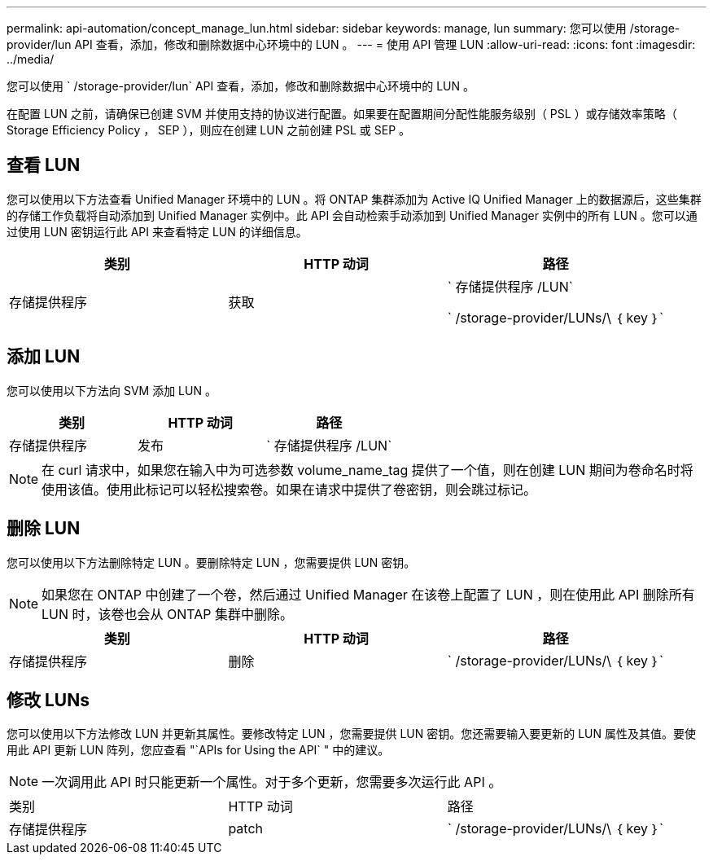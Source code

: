 ---
permalink: api-automation/concept_manage_lun.html 
sidebar: sidebar 
keywords: manage, lun 
summary: 您可以使用 /storage-provider/lun API 查看，添加，修改和删除数据中心环境中的 LUN 。 
---
= 使用 API 管理 LUN
:allow-uri-read: 
:icons: font
:imagesdir: ../media/


[role="lead"]
您可以使用 ` /storage-provider/lun` API 查看，添加，修改和删除数据中心环境中的 LUN 。

在配置 LUN 之前，请确保已创建 SVM 并使用支持的协议进行配置。如果要在配置期间分配性能服务级别（ PSL ）或存储效率策略（ Storage Efficiency Policy ， SEP ），则应在创建 LUN 之前创建 PSL 或 SEP 。



== 查看 LUN

您可以使用以下方法查看 Unified Manager 环境中的 LUN 。将 ONTAP 集群添加为 Active IQ Unified Manager 上的数据源后，这些集群的存储工作负载将自动添加到 Unified Manager 实例中。此 API 会自动检索手动添加到 Unified Manager 实例中的所有 LUN 。您可以通过使用 LUN 密钥运行此 API 来查看特定 LUN 的详细信息。

[cols="3*"]
|===
| 类别 | HTTP 动词 | 路径 


 a| 
存储提供程序
 a| 
获取
 a| 
` 存储提供程序 /LUN`

` /storage-provider/LUNs/\ ｛ key ｝`

|===


== 添加 LUN

您可以使用以下方法向 SVM 添加 LUN 。

[cols="3*"]
|===
| 类别 | HTTP 动词 | 路径 


 a| 
存储提供程序
 a| 
发布
 a| 
` 存储提供程序 /LUN`

|===
[NOTE]
====
在 curl 请求中，如果您在输入中为可选参数 volume_name_tag 提供了一个值，则在创建 LUN 期间为卷命名时将使用该值。使用此标记可以轻松搜索卷。如果在请求中提供了卷密钥，则会跳过标记。

====


== 删除 LUN

您可以使用以下方法删除特定 LUN 。要删除特定 LUN ，您需要提供 LUN 密钥。

[NOTE]
====
如果您在 ONTAP 中创建了一个卷，然后通过 Unified Manager 在该卷上配置了 LUN ，则在使用此 API 删除所有 LUN 时，该卷也会从 ONTAP 集群中删除。

====
[cols="3*"]
|===
| 类别 | HTTP 动词 | 路径 


 a| 
存储提供程序
 a| 
删除
 a| 
` /storage-provider/LUNs/\ ｛ key ｝`

|===


== 修改 LUNs

您可以使用以下方法修改 LUN 并更新其属性。要修改特定 LUN ，您需要提供 LUN 密钥。您还需要输入要更新的 LUN 属性及其值。要使用此 API 更新 LUN 阵列，您应查看 "`APIs for Using the API` " 中的建议。

[NOTE]
====
一次调用此 API 时只能更新一个属性。对于多个更新，您需要多次运行此 API 。

====
|===


| 类别 | HTTP 动词 | 路径 


 a| 
存储提供程序
 a| 
patch
 a| 
` /storage-provider/LUNs/\ ｛ key ｝`

|===